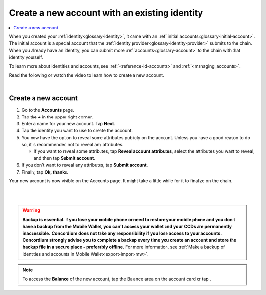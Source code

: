 .. _create-account-mw:

==============================================
Create a new account with an existing identity
==============================================

.. contents::
   :local:
   :backlinks: none

When you created your :ref:`identity<glossary-identity>`, it came with an :ref:`initial accounts<glossary-initial-account>`. The initial account is a special account that the :ref:`identity provider<glossary-identity-provider>` submits
to the chain. When you already have an identity, you can submit more :ref:`accounts<glossary-account>` to the chain with that identity yourself.

To learn more about identities and accounts, see :ref:`<reference-id-accounts>` and :ref:`<managing_accounts>`.

Read the following or watch the video to learn how to create a new account.

.. raw:: html

   <iframe width="560" height="315" src="https://www.youtube.com/embed/gtDXnuoMOes" title="YouTube video player" frameborder="0" allow="accelerometer; autoplay; clipboard-write; encrypted-media; gyroscope; picture-in-picture" allowfullscreen></iframe>

|

Create a new account
====================

#. Go to the **Accounts** page.

#. Tap the **+** in the upper right corner.

#. Enter a name for your new account. Tap **Next**.

#. Tap the identity you want to use to create the account.

#. You now have the option to reveal some attributes publicly on the account. Unless you have a good reason to do so, it is recommended not to reveal any attributes.

   - If you want to reveal some attributes, tap **Reveal account attributes**, select the attributes you want to reveal, and then tap **Submit account**.

#. If you don’t want to reveal any attributes, tap **Submit account**.

#. Finally, tap **Ok, thanks**.

Your new account is now visible on the Accounts page. It might take a little while for it to finalize on the chain.

|

.. image:: ../images/mobile-wallet/MW13.png
      :width: 25%
.. image:: ../images/mobile-wallet/MW15.png
      :width: 25%
.. image:: ../images/mobile-wallet/MW19.png
      :width: 25%

|

.. Warning::
   **Backup is essential. If you lose your mobile phone or need to restore your mobile phone and you don't have a backup from the Mobile Wallet, you can't access your wallet and your CCDs are permanently inaccessible.**
   **Concordium does not take any responsibility if you lose access to your accounts. Concordium strongly advise you to complete a backup every time you create an account and store the backup file in a secure place - preferably offline.**
   For more information, see :ref:`Make a backup of identities and accounts in Mobile Wallet<export-import-mw>`.

.. Note::
   To access the **Balance** of the new account, tap the Balance area on the account card or tap |moredetails|.

.. |moredetails| image:: ../images/more-arrow.png
             :alt: Button with More and double-headed arrow
   